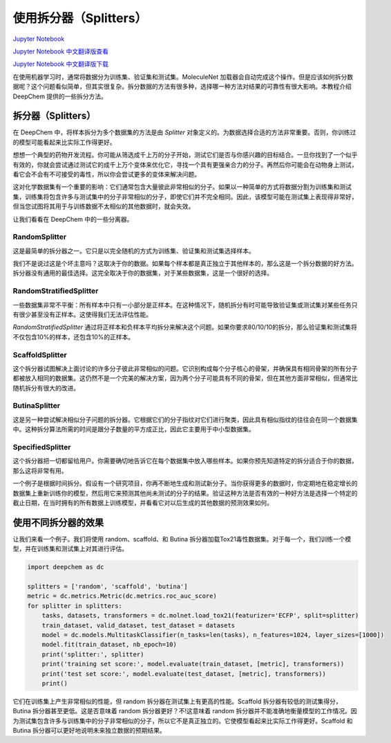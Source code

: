 使用拆分器（Splitters）
===============================================

`Jupyter Notebook <https://github.com/deepchem/deepchem/blob/master/examples/tutorials/Working_With_Splitters.ipynb>`_

`Jupyter Notebook 中文翻译版查看 <https://github.com/abdusemiabduweli/AIDD-Tutorial-Files/blob/main/DeepChem%20Jupyter%20Notebooks/使用拆分器.ipynb>`_

`Jupyter Notebook 中文翻译版下载 <https://abdusemiabduweli.github.io/AIDD-Tutorial-Files/DeepChem%20Jupyter%20Notebooks/使用拆分器.ipynb>`_


在使用机器学习时，通常将数据分为训练集、验证集和测试集。MoleculeNet 加载器会自动完成这个操作。但是应该如何拆分数据呢？这个问题看似简单，但其实很复杂。拆分数据的方法有很多种，选择哪一种方法对结果的可靠性有很大影响。本教程介绍 DeepChem 提供的一些拆分方法。

拆分器（Splitters）
---------------------

在 DeepChem 中，将样本拆分为多个数据集的方法是由 `Splitter` 对象定义的。为数据选择合适的方法非常重要。否则，你训练过的模型可能看起来比实际工作得更好。

想想一个典型的药物开发流程。你可能从筛选成千上万的分子开始，测试它们是否与你感兴趣的目标结合。一旦你找到了一个似乎有效的，你就会尝试通过测试它的成千上万个变体来优化它，寻找一个具有更强亲合力的分子。再然后你可能会在动物身上测试，看它会不会有不可接受的毒性，所以你会尝试更多的变体来解决问题。

这对化学数据集有一个重要的影响：它们通常包含大量彼此非常相似的分子。如果以一种简单的方式将数据分割为训练集和测试集，训练集将包含许多与测试集中的分子非常相似的分子，即使它们并不完全相同。因此，该模型可能在测试集上表现得非常好，但当您试图将其用于与训练数据不太相似的其他数据时，就会失效。

让我们看看在 DeepChem 中的一些分离器。

RandomSplitter
:::::::::::::::::::::::

这是最简单的拆分器之一。它只是以完全随机的方式为训练集、验证集和测试集选择样本。

我们不是说过这是个坏主意吗？这取决于你的数据。如果每个样本都是真正独立于其他样本的，那么这是一个拆分数据的好方法。拆分器没有通用的最佳选择。这完全取决于你的数据集，对于某些数据集，这是一个很好的选择。

RandomStratifiedSplitter
:::::::::::::::::::::::::::::::

一些数据集非常不平衡：所有样本中只有一小部分是正样本。在这种情况下，随机拆分有时可能导致验证集或测试集对某些任务只有很少甚至没有正样本。这使得我们无法评估性能。

`RandomStratifiedSplitter` 通过将正样本和负样本平均拆分来解决这个问题。如果你要求80/10/10的拆分，那么验证集和测试集将不仅包含10%的样本，还包含10%的正样本。

ScaffoldSplitter
:::::::::::::::::::::

这个拆分器试图解决上面讨论的许多分子彼此非常相似的问题。它识别构成每个分子核心的骨架，并确保具有相同骨架的所有分子都被放入相同的数据集。这仍然不是一个完美的解决方案，因为两个分子可能具有不同的骨架，但在其他方面非常相似，但通常比随机拆分有很大的改进。

ButinaSplitter
::::::::::::::::::

这是另一种尝试解决相似分子问题的拆分器。它根据它们的分子指纹对它们进行聚类，因此具有相似指纹的往往会在同一个数据集中。这种拆分算法所需的时间是跟分子数量的平方成正比，因此它主要用于中小型数据集。

SpecifiedSplitter
::::::::::::::::::

这个拆分器把一切都留给用户。你需要确切地告诉它在每个数据集中放入哪些样本。如果你预先知道特定的拆分适合于你的数据，那么这将非常有用。

一个例子是根据时间拆分。假设有一个研究项目，你再不断地生成和测试新分子。当你获得更多的数据时，你定期地在稳定增长的数据集上重新训练你的模型，然后用它来预测其他尚未测试的分子的结果。验证这种方法是否有效的一种好方法是选择一个特定的截止日期，在当时拥有的所有数据上训练模型，并看看它对以后生成的其他数据的预测效果如何。


使用不同拆分器的效果
-------------------------

让我们来看一个例子。我们将使用 random、scaffold、和 Butina 拆分器加载Tox21毒性数据集。对于每一个，我们训练一个模型，并在训练集和测试集上对其进行评估。

.. code-block:: Python

    import deepchem as dc

    splitters = ['random', 'scaffold', 'butina']
    metric = dc.metrics.Metric(dc.metrics.roc_auc_score)
    for splitter in splitters:
        tasks, datasets, transformers = dc.molnet.load_tox21(featurizer='ECFP', split=splitter)
        train_dataset, valid_dataset, test_dataset = datasets
        model = dc.models.MultitaskClassifier(n_tasks=len(tasks), n_features=1024, layer_sizes=[1000])
        model.fit(train_dataset, nb_epoch=10)
        print('splitter:', splitter)
        print('training set score:', model.evaluate(train_dataset, [metric], transformers))
        print('test set score:', model.evaluate(test_dataset, [metric], transformers))
        print()

它们在训练集上产生非常相似的性能，但 random 拆分器在测试集上有更高的性能。Scaffold 拆分器有较低的测试集得分，Butina 拆分器甚至更低。这是否意味着 random 拆分器更好？不!这意味着 random 拆分器并不能准确地衡量模型的工作情况。因为测试集包含许多与训练集中的分子非常相似的分子，所以它不是真正独立的。它使模型看起来比实际工作得更好。Scaffold 和 Butina 拆分器可以更好地说明未来独立数据的预期结果。
